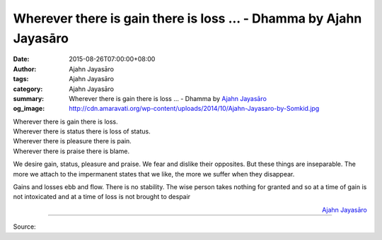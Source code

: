 Wherever there is gain there is loss ... - Dhamma by Ajahn Jayasāro
###################################################################

:date: 2015-08-26T07:00:00+08:00
:author: Ajahn Jayasāro
:tags: Ajahn Jayasāro
:category: Ajahn Jayasāro
:summary: Wherever there is gain there is loss ...
          - Dhamma by `Ajahn Jayasāro`_
:og_image: http://cdn.amaravati.org/wp-content/uploads/2014/10/Ajahn-Jayasaro-by-Somkid.jpg

| Wherever there is gain there is loss.
| Wherever there is status there is loss of status.
| Wherever there is pleasure there is pain.
| Wherever there is praise there is blame.

We desire gain, status, pleasure and praise. We fear and dislike their
opposites. But these things are inseparable. The more we attach to the
impermanent states that we like, the more we suffer when they disappear.

Gains and losses ebb and flow. There is no stability. The wise person takes
nothing for granted and so at a time of gain is not intoxicated and at a time of
loss is not brought to despair

.. container:: align-right

  `Ajahn Jayasāro`_

.. image:: https://scontent.fkhh1-1.fna.fbcdn.net/v/t1.0-9/11895958_775881409187214_8026169554597159020_n.jpg?_nc_cat=0&_nc_eui2=v1%3AAeFQwqnqYSRoA2J1MII5m2Nf8w5omsd1EvxDrvrZz0dviXbS9v_5_8yV0217ChUIcmr-NNgz-CNIPX-6Hpatyso-PKUxV0Y6k999y2KNprSi5A&oh=19c4c54d378e39f9eedb739e90245140&oe=5B6021AE
   :align: center
   :alt: Wherever there is gain there is loss

----

Source:

.. raw:: html

  <iframe src="https://www.facebook.com/plugins/post.php?href=https%3A%2F%2Fwww.facebook.com%2Fjayasaro.panyaprateep.org%2Fposts%2F775881409187214%3A0" width="auto" height="502" style="border:none;overflow:hidden" scrolling="no" frameborder="0" allowTransparency="true"></iframe>

.. _Ajahn Jayasāro: http://www.amaravati.org/biographies/ajahn-jayasaro/
